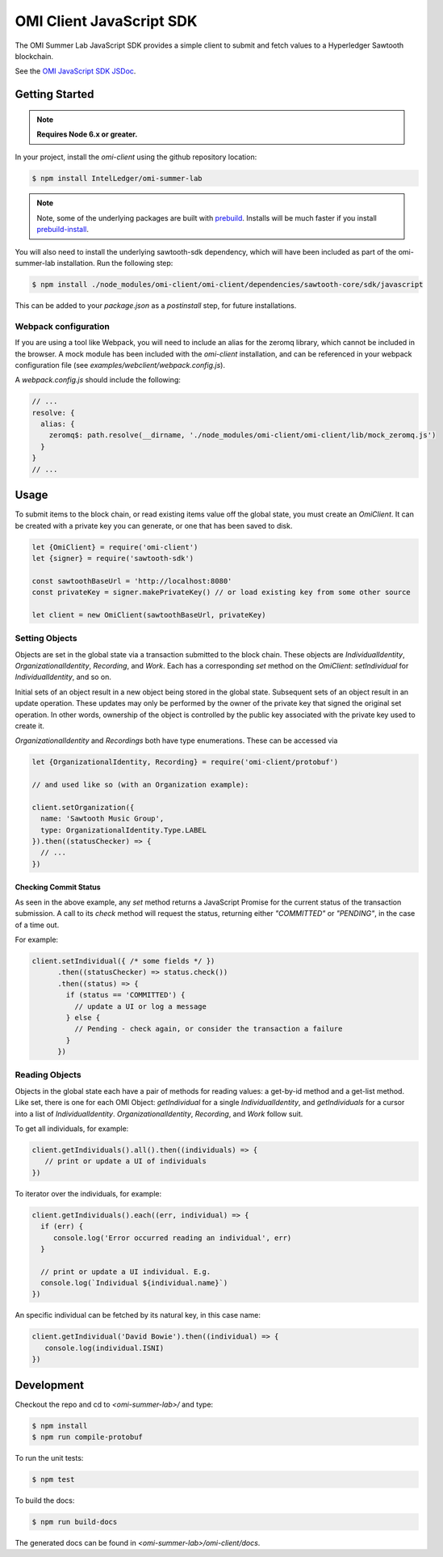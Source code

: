 *************************
OMI Client JavaScript SDK
*************************

The OMI Summer Lab JavaScript SDK provides a simple client to submit and fetch
values to a Hyperledger Sawtooth blockchain.

See the `OMI JavaScript SDK JSDoc <omi_client/index.html>`__.

Getting Started
***************

.. note::

  **Requires Node 6.x or greater.**

In your project, install the `omi-client` using the github repository location:

.. code-block:: console

  $ npm install IntelLedger/omi-summer-lab

.. note::

  Note, some of the underlying packages are built with
  `prebuild <https://github.com/mafintosh/prebuild>`__.  Installs will be much
  faster if you install
  `prebuild-install <https://github.com/mafintosh/prebuild-install>`__.

You will also need to install the underlying sawtooth-sdk dependency, which
will have been included as part of the omi-summer-lab installation. Run the
following step:

.. code-block:: console

  $ npm install ./node_modules/omi-client/omi-client/dependencies/sawtooth-core/sdk/javascript

This can be added to your `package.json` as a `postinstall` step, for future
installations.

Webpack configuration
=====================

If you are using a tool like Webpack, you will need to include an alias for the
zeromq library, which cannot be included in the browser. A mock module has been
included with the `omi-client` installation, and can be referenced in your
webpack configuration file (see `examples/webclient/webpack.config.js`).

A `webpack.config.js` should include the following:

.. code-block:: javascript

    // ...
    resolve: {
      alias: {
        zeromq$: path.resolve(__dirname, './node_modules/omi-client/omi-client/lib/mock_zeromq.js')
      }
    }
    // ...

Usage
*****

To submit items to the block chain, or read existing items value off the global
state, you must create an `OmiClient`.  It can be created with a private key you
can generate, or one that has been saved to disk.

.. code-block:: javascript

  let {OmiClient} = require('omi-client')
  let {signer} = require('sawtooth-sdk')

  const sawtoothBaseUrl = 'http://localhost:8080'
  const privateKey = signer.makePrivateKey() // or load existing key from some other source

  let client = new OmiClient(sawtoothBaseUrl, privateKey)

Setting Objects
===============

Objects are set in the global state via a transaction submitted to the block
chain. These objects are `IndividualIdentity`, `OrganizationalIdentity`,
`Recording`, and `Work`. Each has a corresponding `set` method on the
`OmiClient`: `setIndividual` for `IndividualIdentity`, and so on.

Initial sets of an object result in a new object being stored in the global
state.  Subsequent sets of an object result in an update operation.  These
updates may only be performed by the owner of the private key that signed the
original set operation.  In other words, ownership of the object is controlled
by the public key associated with the private key used to create it.

`OrganizationalIdentity` and `Recordings` both have type enumerations.  These
can be accessed via

.. code-block:: javascript

  let {OrganizationalIdentity, Recording} = require('omi-client/protobuf')

  // and used like so (with an Organization example):

  client.setOrganization({
    name: 'Sawtooth Music Group',
    type: OrganizationalIdentity.Type.LABEL
  }).then((statusChecker) => {
    // ...
  })

Checking Commit Status
----------------------

As seen in the above example, any `set` method returns a JavaScript Promise for
the current status of the transaction submission.  A call to its `check` method
will request the status, returning either `"COMMITTED"` or `"PENDING"`, in the
case of a time out.

For example:

.. code-block:: javascript

  client.setIndividual({ /* some fields */ })
        .then((statusChecker) => status.check())
        .then((status) => {
          if (status == 'COMMITTED') {
            // update a UI or log a message
          } else {
            // Pending - check again, or consider the transaction a failure
          }
        })

Reading Objects
===============

Objects in the global state each have a pair of methods for reading values: a
get-by-id method and a get-list method.  Like set, there is one for each OMI
Object: `getIndividual` for a single `IndividualIdentity`, and `getIndividuals`
for a cursor into a list of `IndividualIdentity`.  `OrganizationalIdentity`,
`Recording`, and `Work` follow suit.

To get all individuals, for example:

.. code-block:: javascript

  client.getIndividuals().all().then((individuals) => {
     // print or update a UI of individuals
  })

To iterator over the individuals, for example:

.. code-block:: javascript

  client.getIndividuals().each((err, individual) => {
    if (err) {
       console.log('Error occurred reading an individual', err)
    }

    // print or update a UI individual. E.g.
    console.log(`Individual ${individual.name}`)
  })

An specific individual can be fetched by its natural key, in this case name:

.. code-block:: javascript

  client.getIndividual('David Bowie').then((individual) => {
     console.log(individual.ISNI)
  })

Development
***********

Checkout the repo and cd to `<omi-summer-lab>/` and type:

.. code-block:: console

  $ npm install
  $ npm run compile-protobuf

To run the unit tests:

.. code-block:: console

  $ npm test


To build the docs:

.. code-block:: console

  $ npm run build-docs


The generated docs can be found in `<omi-summer-lab>/omi-client/docs`.
